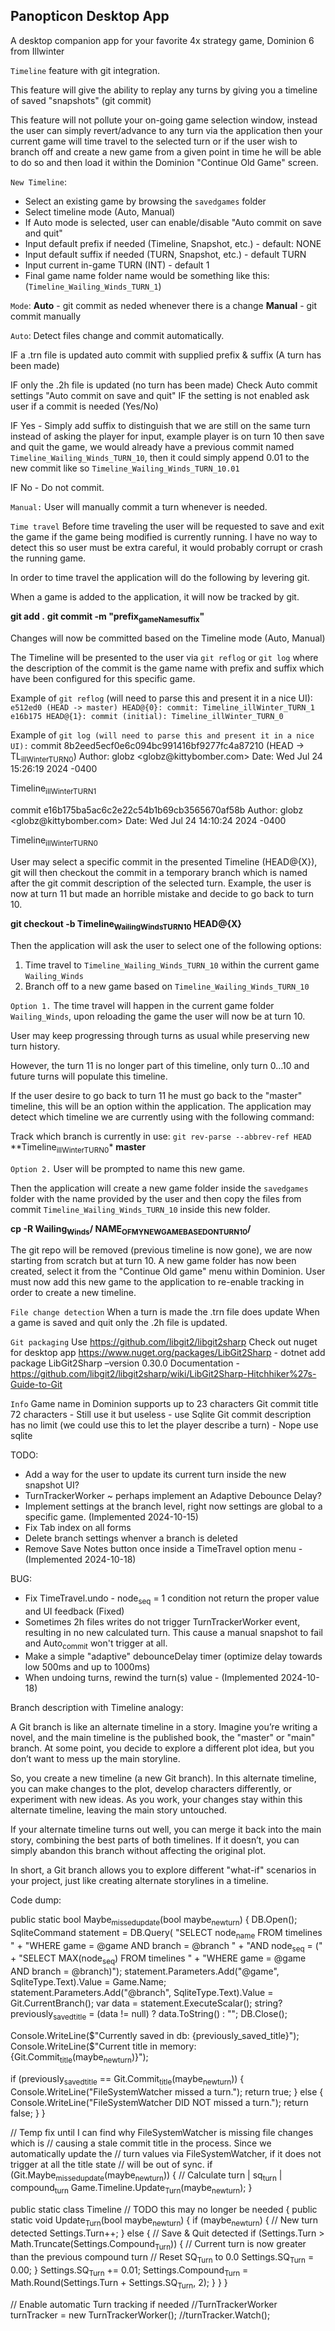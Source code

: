 ** Panopticon Desktop App

 A desktop companion app for your favorite 4x strategy game, Dominion 6 from Illwinter
   
 ~Timeline~ feature with git integration.

 This feature will give the ability to replay any turns by giving you a
 timeline of saved "snapshots" (git commit)

 This feature will not pollute your on-going game selection window, instead the
 user can simply revert/advance to any turn via the application then your
 current game will time travel to the selected turn or if the user wish to
 branch off and create a new game from a given point in time he will be able to
 do so and then load it within the Dominion "Continue Old Game" screen.
 
 ~New Timeline~:
 - Select an existing game by browsing the ~savedgames~ folder
 - Select timeline mode (Auto, Manual)
 - If Auto mode is selected, user can enable/disable "Auto commit on save and quit"
 - Input default prefix if needed (Timeline, Snapshot, etc.) - default: NONE
 - Input default suffix if needed (TURN, Snapshot, etc.) - default TURN
 - Input current in-game TURN (INT) - default 1
 - Final game name folder name would be something like this: (~Timeline_Wailing_Winds_TURN_1~)
 
 ~Mode~:
 *Auto* - git commit as neded whenever there is a change
 *Manual* - git commit manually

 ~Auto~:
  Detect files change and commit automatically.

  IF a .trn file is updated auto commit with supplied prefix & suffix
  (A turn has been made)

  IF only the .2h file is updated (no turn has been made)
  Check Auto commit settings "Auto commit on save and quit"
  IF the setting is not enabled ask user if a commit is needed (Yes/No)

  IF Yes -   Simply add suffix to distinguish that we are still on the same
  turn instead of asking the player for input, example player is on turn 10
  then save and quit the game, we would already have a previous commit named
  ~Timeline_Wailing_Winds_TURN_10~, then it could simply append 0.01 to the new
  commit like so ~Timeline_Wailing_Winds_TURN_10.01~

  IF No - Do not commit.
    
 ~Manual:~
  User will manually commit a turn whenever is needed.
  
 ~Time travel~
 Before time traveling the user will be requested to save and exit the game if
 the game being modified is currently running. I have no way to detect this so
 user must be extra careful, it would probably corrupt or crash the running game.
 
 In order to time travel the application will do the following by levering git.

 When a game is added to the application, it will now be tracked by git.

 *git add .*
 *git commit -m "prefix_gameName_suffix"*

 Changes will now be committed based on the Timeline mode (Auto, Manual)
 
 The Timeline will be presented to the user via ~git reflog~ or ~git log~ where the
 description of the commit is the game name with prefix and suffix
 which have been configured for this specific game.

 Example of ~git reflog~ (will need to parse this and present it in a nice UI):
 ~e512ed0 (HEAD -> master) HEAD@{0}: commit: Timeline_illWinter_TURN_1~
 ~e16b175 HEAD@{1}: commit (initial): Timeline_illWinter_TURN_0~

 Example of ~git log (will need to parse this and present it in a nice UI):~
 commit 8b2eed5ecf0e6c094bc991416bf9277fc4a87210 (HEAD -> TL_illWinter_TURN_0)
 Author: globz <globz@kittybomber.com>
 Date:   Wed Jul 24 15:26:19 2024 -0400

    Timeline_illWinter_TURN_1

 commit e16b175ba5ac6c2e22c54b1b69cb3565670af58b
 Author: globz <globz@kittybomber.com>
 Date:   Wed Jul 24 14:10:24 2024 -0400

    Timeline_illWinter_TURN_0

  
 User may select a specific commit in the presented Timeline (HEAD@{X}), git will then
 checkout the commit in a temporary branch which is named after the git commit
 description of the selected turn. Example, the user is now at turn 11 but made
 an horrible mistake and decide to go back to turn 10.

 *git checkout -b Timeline_Wailing_Winds_TURN_10 HEAD@{X}*

 Then the application will ask the user to select one of the following options:
 1. Time travel to ~Timeline_Wailing_Winds_TURN_10~ within the current game ~Wailing_Winds~
 2. Branch off to a new game based on ~Timeline_Wailing_Winds_TURN_10~

 ~Option 1.~
 The time travel will happen in the current game folder ~Wailing_Winds~, upon
 reloading the game the user will now be at turn 10.

 User may keep progressing through turns as usual while preserving new turn history.

 However, the turn 11 is no longer part of this timeline, only turn 0...10 and
 future turns will populate this timeline.

 If the user desire to go back to turn 11 he must go back to the "master"
 timeline, this will be an option within the application. The application may
 detect which timeline we are currently using with the following command:
 
 Track which branch is currently in use:
 ~git rev-parse --abbrev-ref HEAD~
  **Timeline_illWinter_TURN_0*
  *master* 
 
 ~Option 2.~
 User will be prompted to name this new game.

 Then the application will create a new game folder inside the ~savedgames~ folder
 with the name provided by the user and then copy the files from commit
 ~Timeline_Wailing_Winds_TURN_10~ inside this new folder.
 
 *cp -R Wailing_Winds/ NAME_OF_MY_NEW_GAME_BASED_ON_TURN_10/*
 
 The git repo will be removed (previous timeline is now gone), we are now
 starting from scratch but at turn 10. A new game folder has now been created,
 select it from the "Continue Old game" menu within Dominion. User must now add
 this new game to the application to re-enable tracking in order to create a
 new timeline.
 
 
 ~File change detection~
 When a turn is made the .trn file does update
 When a game is saved and quit only the .2h file is updated.

 ~Git packaging~
 Use https://github.com/libgit2/libgit2sharp
 Check out nuget for desktop app https://www.nuget.org/packages/LibGit2Sharp - dotnet add package LibGit2Sharp --version 0.30.0
 Documentation - https://github.com/libgit2/libgit2sharp/wiki/LibGit2Sharp-Hitchhiker%27s-Guide-to-Git

 ~Info~
 Game name in Dominion supports up to 23 characters
 Git commit title 72 characters - Still use it but useless - use Sqlite
 Git commit description has no limit (we could use this to let the player describe a turn) - Nope use sqlite

 TODO:
- Add a way for the user to update its current turn inside the new snapshot UI?
- TurnTrackerWorker ~ perhaps implement an Adaptive Debounce Delay?
- Implement settings at the branch level, right now settings are global to a specific game. (Implemented 2024-10-15)
- Fix Tab index on all forms
- Delete branch settings whenver a branch is deleted
- Remove Save Notes button once inside a TimeTravel option menu - (Implemented 2024-10-18)

BUG:
- Fix TimeTravel.undo - node_seq = 1 condition not return the proper value and UI feedback (Fixed)
- Sometimes 2h files writes do not trigger TurnTrackerWorker event, resulting in no new calculated turn. 
  This cause a manual snapshot to fail and Auto_commit won't trigger at all.
- Make a simple "adaptive" debounceDelay timer (optimize delay towards low 500ms and up to 1000ms)
- When undoing turns, rewind the turn(s) value - (Implemented 2024-10-18)


Branch description with Timeline analogy:

A Git branch is like an alternate timeline in a story. Imagine you’re writing a novel, and the main timeline is the published book, the "master" or "main" branch. At some point, you decide to explore a different plot idea, but you don’t want to mess up the main storyline.

So, you create a new timeline (a new Git branch). In this alternate timeline, you can make changes to the plot, develop characters differently, or experiment with new ideas. As you work, your changes stay within this alternate timeline, leaving the main story untouched.

If your alternate timeline turns out well, you can merge it back into the main story, combining the best parts of both timelines. If it doesn’t, you can simply abandon this branch without affecting the original plot.

In short, a Git branch allows you to explore different "what-if" scenarios in your project, just like creating alternate storylines in a timeline.

Code dump:

    public static bool Maybe_missed_update(bool maybe_new_turn)
    {
        DB.Open();
        SqliteCommand statement = DB.Query(
        "SELECT node_name FROM timelines " +
        "WHERE game = @game AND branch = @branch " +
        "AND node_seq = (" +
        "SELECT MAX(node_seq) FROM timelines " +
        "WHERE game = @game AND branch = @branch)");
        statement.Parameters.Add("@game", SqliteType.Text).Value = Game.Name;
        statement.Parameters.Add("@branch", SqliteType.Text).Value = Git.CurrentBranch();
        var data = statement.ExecuteScalar();
        string? previously_saved_title = (data != null) ? data.ToString() : "";
        DB.Close();

        Console.WriteLine($"Currently saved in db: {previously_saved_title}");
        Console.WriteLine($"Current title in memory: {Git.Commit_title(maybe_new_turn)}");

        if (previously_saved_title == Git.Commit_title(maybe_new_turn))
        {
            Console.WriteLine("FileSystemWatcher missed a turn.");
            return true;
        }
        else
        {
            Console.WriteLine("FileSystemWatcher DID NOT missed a turn.");
            return false;
        }
    }

   // Temp fix until I can find why FileSystemWatcher is missing file changes which is
   // causing a stale commit title in the process. Since we automatically update the
   // turn values via FileSystemWatcher, if it does not trigger at all the title state
   // will be out of sync.
   if (Git.Maybe_missed_update(maybe_new_turn))
   {
      // Calculate turn | sq_turn | compound_turn
      Game.Timeline.Update_Turn(maybe_new_turn);
   }

       public static class Timeline // TODO this may no longer be needed
    {
        public static void Update_Turn(bool maybe_new_turn)
        {
            if (maybe_new_turn)
            {
                // New turn detected
                Settings.Turn++;
            }
            else
            {
                // Save & Quit detected
                if (Settings.Turn > Math.Truncate(Settings.Compound_Turn))
                {
                    // Current turn is now greater than the previous compound turn
                    // Reset SQ_Turn to 0.0
                    Settings.SQ_Turn = 0.00;
                }
                Settings.SQ_Turn += 0.01;
                Settings.Compound_Turn = Math.Round(Settings.Turn + Settings.SQ_Turn, 2);
            }
        }
    }

    // Enable automatic Turn tracking if needed
    //TurnTrackerWorker turnTracker = new TurnTrackerWorker();
    //turnTracker.Watch();